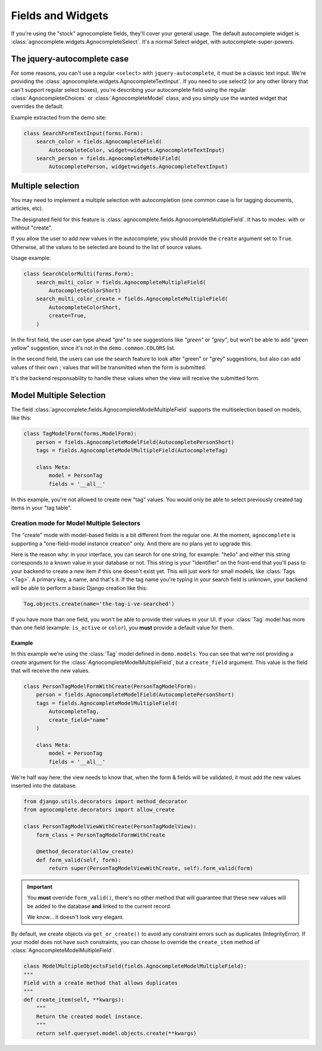 ==================
Fields and Widgets
==================

If you're using the "stock" agnocomplete fields, they'll cover your general usage. The default autocomplete widget is :class:`agnocomplete.widgets.AgnocompleteSelect`. It's a normal Select widget, with autocomplete-super-powers.

The jquery-autocomplete case
============================

For some reasons, you can't use a regular ``<select>`` with ``jquery-autocomplete``, it must be a classic text input. We're providing the :class:`agnocomplete.widgets.AgnocompleteTextInput`. If you need to use select2 (or any other library that can't support regular select boxes), you're describing your autocomplete field using the regular :class:`AgnocompleteChoices` or :class:`AgnocompleteModel` class, and you simply use the wanted widget that overrides the default.

Example extracted from the demo site:

.. code-block:: python

    class SearchFormTextInput(forms.Form):
        search_color = fields.AgnocompleteField(
            AutocompleteColor, widget=widgets.AgnocompleteTextInput)
        search_person = fields.AgnocompleteModelField(
            AutocompletePerson, widget=widgets.AgnocompleteTextInput)

Multiple selection
==================

You may need to implement a multiple selection with autocompletion (one common case is for tagging documents, articles, etc).

The designated field for this feature is :class:`agnocomplete.fields.AgnocompleteMultipleField`. It has to modes: with or without "create".

If you allow the user to add *new* values in the autocomplete, you should provide the ``create`` argument set to ``True``. Otherwise, all the values to be selected are bound to the list of source values.

Usage example:

.. code-block:: python

    class SearchColorMulti(forms.Form):
        search_multi_color = fields.AgnocompleteMultipleField(
            AutocompleteColorShort)
        search_multi_color_create = fields.AgnocompleteMultipleField(
            AutocompleteColorShort,
            create=True,
        )

In the first field, the user can type ahead *"gre"* to see suggestions like *"green"* or *"grey"*, but won't be able to add "green yellow" suggestion, since it's not in the ``demo.common.COLORS`` list.

In the second field, the users can use the search feature to look after "green" or "grey" suggestions, but also can add values of their own ; values that will be transmitted when the form is submitted.

It's the backend responsability to handle these values when the view will receive the submitted form.

.. _model-multiple-selection:

Model Multiple Selection
========================

The field :class:`agnocomplete.fields.AgnocompleteModelMultipleField` supports the multiselection based on models, like this:

.. code-block:: python

    class TagModelForm(forms.ModelForm):
        person = fields.AgnocompleteModelField(AutocompletePersonShort)
        tags = fields.AgnocompleteModelMultipleField(AutocompleteTag)

        class Meta:
            model = PersonTag
            fields = '__all__'

In this example, you're not allowed to create new "tag" values. You would only be able to select previously created tag items in your "tag table".

Creation mode for Model Multiple Selectors
------------------------------------------

The "create" mode with model-based fields is a bit different from the regular one. At the moment, ``agnocomplete`` is supporting a "one-field-model instance creation" only. And there are no plans yet to upgrade this.

Here is the reason why: in your interface, you can search for one string, for example: "hello" and either this string corresponds to a known value in your database or not. This string is your "identifier" on the front-end that you'll pass to your backend to create a new item if this one doesn't exist yet. This will just work for small models, like :class:`Tags <Tag>`. A primary key, a name, and that's it. If the tag name you're typing in your search field is unknown, your backend will be able to perform a basic Django creation like this:

.. code-block:: python

    Tag.objects.create(name='the-tag-i-ve-searched')

If you have more than one field, you won't be able to provide their values in your UI. If your :class:`Tag` model has more than one field (example: ``is_active`` or ``color``), you **must** provide a default value for them.

Example
~~~~~~~

In this example we're using the :class:`Tag` model defined in ``demo.models``.
You can see that we're not providing a `create` argument for the :class:`AgnocompleteModelMultipleField`, but a ``create_field`` argument. This value is the field that will receive the new values.

.. code-block:: python

    class PersonTagModelFormWithCreate(PersonTagModelForm):
        person = fields.AgnocompleteModelField(AutocompletePersonShort)
        tags = fields.AgnocompleteModelMultipleField(
            AutocompleteTag,
            create_field="name"
        )

        class Meta:
            model = PersonTag
            fields = '__all__'

We're half way here: the view needs to know that, when the form & fields will be validated, it must add the new values inserted into the database.

.. code-block:: python

    from django.utils.decorators import method_decorator
    from agnocomplete.decorators import allow_create

    class PersonTagModelViewWithCreate(PersonTagModelView):
        form_class = PersonTagModelFormWithCreate

        @method_decorator(allow_create)
        def form_valid(self, form):
            return super(PersonTagModelViewWithCreate, self).form_valid(form)

.. important::

    You **must** override ``form_valid()``, there's no other method that will guarantee that these new values will be added to the database **and** linked to the current record.

    We know... it doesn't look very elegant.

By default, we create objects via ``get_or_create()`` to avoid any constraint errors such as duplicates (IntegrityError).
If your model does not have such constraints, you can choose to override the ``create_item`` method of :class:`AgnocompleteModelMultipleField`.

.. code-block:: python

    class ModelMultipleObjectsField(fields.AgnocompleteModelMultipleField):
    """
    Field with a create method that allows duplicates
    """
    def create_item(self, **kwargs):
        """
        Return the created model instance.
        """
        return self.queryset.model.objects.create(**kwargs)
